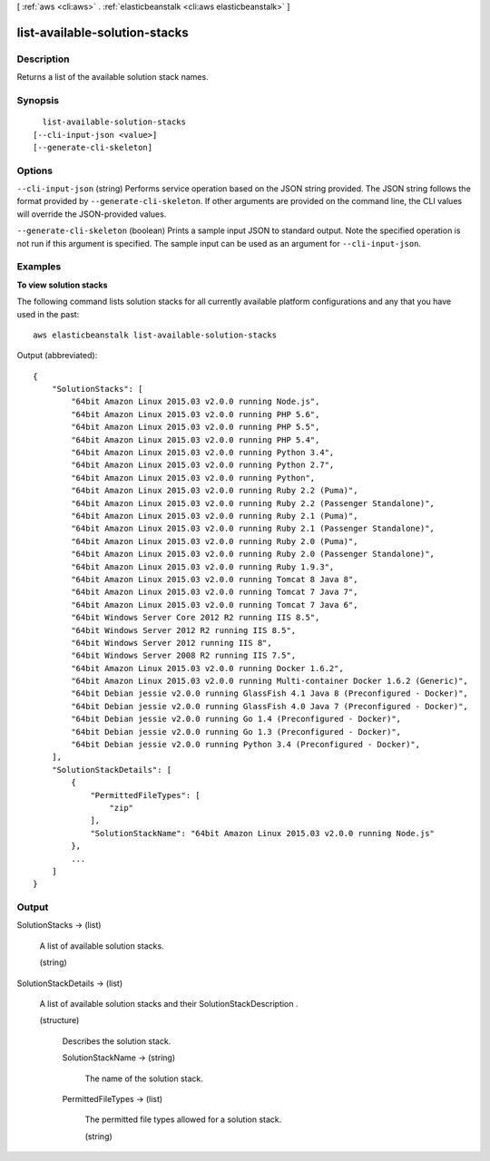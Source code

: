 [ :ref:`aws <cli:aws>` . :ref:`elasticbeanstalk <cli:aws elasticbeanstalk>` ]

.. _cli:aws elasticbeanstalk list-available-solution-stacks:


******************************
list-available-solution-stacks
******************************



===========
Description
===========



Returns a list of the available solution stack names. 



========
Synopsis
========

::

    list-available-solution-stacks
  [--cli-input-json <value>]
  [--generate-cli-skeleton]




=======
Options
=======

``--cli-input-json`` (string)
Performs service operation based on the JSON string provided. The JSON string follows the format provided by ``--generate-cli-skeleton``. If other arguments are provided on the command line, the CLI values will override the JSON-provided values.

``--generate-cli-skeleton`` (boolean)
Prints a sample input JSON to standard output. Note the specified operation is not run if this argument is specified. The sample input can be used as an argument for ``--cli-input-json``.



========
Examples
========

**To view solution stacks**

The following command lists solution stacks for all currently available platform configurations and any that you have used in the past::

  aws elasticbeanstalk list-available-solution-stacks

Output (abbreviated)::

  {
      "SolutionStacks": [
          "64bit Amazon Linux 2015.03 v2.0.0 running Node.js",
          "64bit Amazon Linux 2015.03 v2.0.0 running PHP 5.6",
          "64bit Amazon Linux 2015.03 v2.0.0 running PHP 5.5",
          "64bit Amazon Linux 2015.03 v2.0.0 running PHP 5.4",
          "64bit Amazon Linux 2015.03 v2.0.0 running Python 3.4",
          "64bit Amazon Linux 2015.03 v2.0.0 running Python 2.7",
          "64bit Amazon Linux 2015.03 v2.0.0 running Python",
          "64bit Amazon Linux 2015.03 v2.0.0 running Ruby 2.2 (Puma)",
          "64bit Amazon Linux 2015.03 v2.0.0 running Ruby 2.2 (Passenger Standalone)",
          "64bit Amazon Linux 2015.03 v2.0.0 running Ruby 2.1 (Puma)",
          "64bit Amazon Linux 2015.03 v2.0.0 running Ruby 2.1 (Passenger Standalone)",
          "64bit Amazon Linux 2015.03 v2.0.0 running Ruby 2.0 (Puma)",
          "64bit Amazon Linux 2015.03 v2.0.0 running Ruby 2.0 (Passenger Standalone)",
          "64bit Amazon Linux 2015.03 v2.0.0 running Ruby 1.9.3",
          "64bit Amazon Linux 2015.03 v2.0.0 running Tomcat 8 Java 8",
          "64bit Amazon Linux 2015.03 v2.0.0 running Tomcat 7 Java 7",
          "64bit Amazon Linux 2015.03 v2.0.0 running Tomcat 7 Java 6",
          "64bit Windows Server Core 2012 R2 running IIS 8.5",
          "64bit Windows Server 2012 R2 running IIS 8.5",
          "64bit Windows Server 2012 running IIS 8",
          "64bit Windows Server 2008 R2 running IIS 7.5",
          "64bit Amazon Linux 2015.03 v2.0.0 running Docker 1.6.2",
          "64bit Amazon Linux 2015.03 v2.0.0 running Multi-container Docker 1.6.2 (Generic)",
          "64bit Debian jessie v2.0.0 running GlassFish 4.1 Java 8 (Preconfigured - Docker)",
          "64bit Debian jessie v2.0.0 running GlassFish 4.0 Java 7 (Preconfigured - Docker)",
          "64bit Debian jessie v2.0.0 running Go 1.4 (Preconfigured - Docker)",
          "64bit Debian jessie v2.0.0 running Go 1.3 (Preconfigured - Docker)",
          "64bit Debian jessie v2.0.0 running Python 3.4 (Preconfigured - Docker)",
      ],
      "SolutionStackDetails": [
          {
              "PermittedFileTypes": [
                  "zip"
              ],
              "SolutionStackName": "64bit Amazon Linux 2015.03 v2.0.0 running Node.js"
          },
          ...
      ]
  }



======
Output
======

SolutionStacks -> (list)

  

  A list of available solution stacks. 

  

  (string)

    

    

  

SolutionStackDetails -> (list)

  

  A list of available solution stacks and their  SolutionStackDescription . 

  

  (structure)

    

    Describes the solution stack. 

    

    SolutionStackName -> (string)

      

      The name of the solution stack. 

      

      

    PermittedFileTypes -> (list)

      

      The permitted file types allowed for a solution stack. 

      

      (string)

        

        

      

    

  

